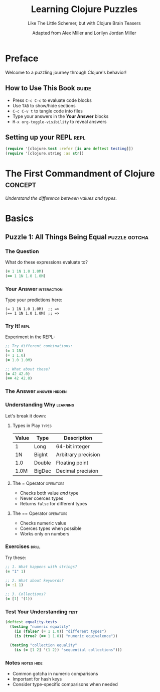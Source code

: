 #+TITLE: Learning Clojure Puzzles
#+SUBTITLE: Like The Little Schemer, but with Clojure Brain Teasers
#+AUTHOR: Adapted from Alex Miller and Lorilyn Jordan Miller
#+OPTIONS: toc:3 num:nil ^:nil
#+PROPERTY: header-args:clojure :results pp :exports both :eval no-export
#+STARTUP: showall inlineimages
#+TAGS: puzzle(p) repl(r) concept(c) gotcha(g)

* Preface
:PROPERTIES:
:CUSTOM_ID: preface
:END:

Welcome to a puzzling journey through Clojure's behavior! 

** How to Use This Book                                                  :guide:
- Press =C-c C-c= to evaluate code blocks
- Use =TAB= to show/hide sections
- =C-c C-v t= to tangle code into files
- Type your answers in the *Your Answer* blocks
- =M-x org-toggle-visibility= to reveal answers

** Setting up your REPL                                                   :repl:
#+begin_src clojure :session setup :results silent
(require '[clojure.test :refer [is are deftest testing]])
(require '[clojure.string :as str])
#+end_src

* The First Commandment of Clojure                                    :concept:
/Understand the difference between values and types./

* Basics

** Puzzle 1: All Things Being Equal                              :puzzle:gotcha:
:PROPERTIES:
:EFFORT: 15
:ID: puzzle-equality
:END:

*** The Question
What do these expressions evaluate to?

#+begin_src clojure :session p1 :results output :exports both
(= 1 1N 1.0 1.0M)
(== 1 1N 1.0 1.0M)
#+end_src

*** Your Answer                                                    :interaction:
Type your predictions here:
#+begin_example
(= 1 1N 1.0 1.0M)  ;; => 
(== 1 1N 1.0 1.0M) ;; => 
#+end_example

*** Try It!                                                              :repl:
Experiment in the REPL:
#+begin_src clojure :session p1 :exports both
;; Try different combinations:
(= 1 1N)
(= 1 1.0)
(= 1.0 1.0M)

;; What about these?
(= 42 42.0)
(== 42 42.0)
#+end_src

*** The Answer                                                   :answer:hidden:
#+begin_src clojure :session p1 :results output :exports results
(println "First expression:")
(println "(= 1 1N 1.0 1.0M) ;; => false")
(println "\nSecond expression:")
(println "(== 1 1N 1.0 1.0M) ;; => true")
#+end_src

*** Understanding Why                                                 :learning:
:PROPERTIES:
:CUSTOM_ID: understanding-equality
:END:

Let's break it down:

**** Types in Play                                                      :types:
| Value | Type    | Description          |
|-------+---------+---------------------|
| 1     | Long    | 64-bit integer      |
| 1N    | BigInt  | Arbitrary precision |
| 1.0   | Double  | Floating point      |
| 1.0M  | BigDec  | Decimal precision   |

**** The = Operator                                                 :operators:
- Checks both value /and/ type
- Never coerces types
- Returns =false= for different types

**** The == Operator                                               :operators:
- Checks numeric value
- Coerces types when possible
- Works only on numbers

*** Exercises                                                           :drill:
Try these:

#+begin_src clojure :session p1 :exports both
;; 1. What happens with strings?
(= "1" 1)

;; 2. What about keywords?
(= :1 1)

;; 3. Collections?
(= [1] '(1))
#+end_src

*** Test Your Understanding                                              :test:
#+begin_src clojure :session p1 :results silent
(deftest equality-tests
  (testing "numeric equality"
    (is (false? (= 1 1.0)) "different types")
    (is (true? (== 1 1.0)) "numeric equivalence"))
  
  (testing "collection equality"
    (is (= [1 2] '(1 2)) "sequential collections")))
#+end_src

*** Notes                                                          :notes:hide:
- Common gotcha in numeric comparisons
- Important for hash keys
- Consider type-specific comparisons when needed

* Index                                                               :noexport:
#+begin_src elisp :results raw
(org-map-entries 
  (lambda () 
    (let ((title (org-get-heading t t t t)))
      (format "- [[#%s][%s]]" 
              (org-entry-get nil "CUSTOM_ID") 
              title)))
  "CUSTOM_ID<>\"\"")
#+end_src

* Local Variables                                                     :noexport:
# Local Variables:
# org-confirm-babel-evaluate: nil
# org-src-fontify-natively: t
# org-hide-emphasis-markers: t
# End:
